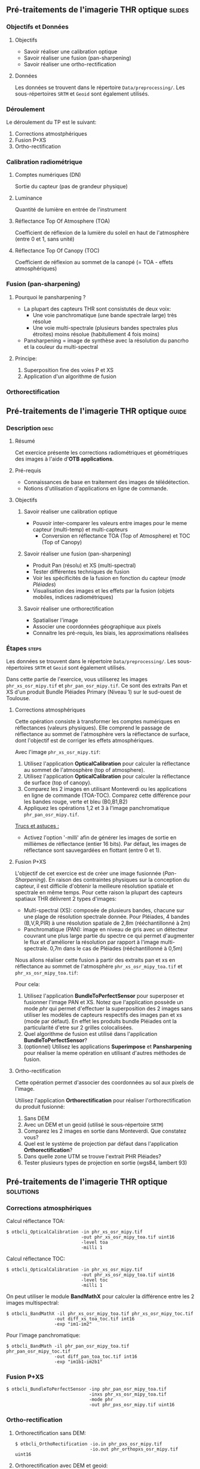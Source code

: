 ** Pré-traitements de l'imagerie THR optique                         :slides:
*** Objectifs et Données
**** Objectifs
     - Savoir réaliser une calibration optique
     - Savoir réaliser une fusion (pan-sharpening)
     - Savoir réaliser une ortho-rectification
**** Données
     Les données se trouvent dans le répertoire ~Data/preprocessing/~. Les sous-répertoires ~SRTM~ et ~Geoid~ sont également utilisés.
*** Déroulement
    Le déroulement du TP est le suivant:
    1. Corrections atmostphériques
    2. Fusion P+XS
    3. Ortho-rectification
*** Calibration radiométrique
**** Comptes numériques (DN)
     Sortie du capteur (pas de grandeur physique)
**** Luminance
     Quantité de lumière en entrée de l'instrument
**** Réflectance Top Of Atmosphere (TOA) 
     Coefficient de réflexion de la lumière du soleil en haut de l'atmosphère (entre 0 et 1, sans unité)
**** Réflectance Top Of Canopy (TOC) 
     Coefficient de réflexion au sommet de la canopé (= TOA - effets atmosphériques)

*** Fusion (pan-sharpening)
    
**** Pourquoi le pansharpening ?
    - La plupart des capteurs THR sont consistutés de deux voix:
      - Une voie panchromatique (une bande spectrale large) très résolue
      - Une voie multi-spectrale (plusieurs bandes spectrales plus étroites) moins résolue (habitullement 4 fois moins)
    - Pansharpening = image de synthèse avec la résolution du pancrho et la couleur du multi-spectral

**** Principe:
     1. Superposition fine des voies P et XS
     2. Application d'un algorithme de fusion

*** Orthorectification

     #+BEGIN_LaTeX
     \begin{center}
     \begin{tikzpicture}[scale=0.2]
    \tiny
    \draw[fill=black!10] (-1,-12) rectangle (75,17);
     \foreach \x in {5,...,1}
       \draw[fill=red] (\x,\x) rectangle +(4,4);
     \node[fill=black!10, text width= 1.5cm] (InputSeries) at
       (4,-1) {Input series};
     %\pause
     \draw[->,thick] (9,5) --  +(3,0);
     %%\pause
     \draw[fill=black!30,rounded corners=2pt] (12.2,3) rectangle +(6,4);
     \node[text width= 0.8cm] (SensorModel) at (15,5) {Sensor Model};
     %\pause
     \draw[fill=red!30] (1,-10) rectangle +(4,4);
     \node[fill=black!10, text width= 1.2cm] (DEM) at
       (5,-11) {DEM};
     %\pause
     \draw[->,thick] (3,-5.5) --  ++(0,3) -- ++(12,0) -- ++(0,5);
     %\pause
     \draw[->,thick] (18.5,5) --  +(3,0);
     %\pause
     \foreach \x in {5,...,1}
       \draw[fill=blue,xshift=600pt] (\x,\x) rectangle +(4,4);
     \node[fill=black!10, text width= 2.8cm] (GeoRefSeries) at
       (28,-1) {Geo-referenced Series};
%\pause
      

       \draw[->,thick] (25.5,8.5) --  +(0,3);
       
     \draw[fill=black!30,rounded corners=2pt] (22,12) rectangle +(8.5,4);
     \node[text width= 1.5cm] (HomPoExtr) at (27,14) {Homologous Points};

     \draw[->,thick] (21.5,14) --  +(-2.5,0);

     \draw[fill=black!30,rounded corners=2pt] (11,12) rectangle +(8,4);
     \node[text width= 1.3cm] (BBAdj) at (15.5,14) {Bundle-block Adjustement};

     \draw[->,thick] (15,11.5) --  +(0,-4);

     %\pause
      \draw[->,thick] (30,5) --  +(3,0);
      %\pause
     \draw[fill=black!30,rounded corners=2pt] (33.2,2.5) rectangle +(6,4.5);
     \node[text width= 0.7cm] (FineRegistration) at (36,4.9) {Fine Registration};
     %\pause

     
     \draw[->,thick] (39.5,5) --  +(3,0);
     %\pause
     \foreach \x in {5,...,1}
       \draw[fill=green,xshift=1200pt] (\x,\x) rectangle +(4,4);
     \node[fill=black!10, text width= 1.8cm] (RegistSeries) at
       (47,-1) {Registered Series};
     %\pause
     \draw[->,thick] (36,2) --  ++(0,-10) -- ++(-30,0);

     %\pause
      \draw[->,thick] (52,5) --  +(3,0);
      %\pause
     \draw[fill=black!30,rounded corners=2pt] (55.2,2.5) rectangle +(6,4.5);
     \node[text width= 0.7cm] (CartoProjection) at (57.5,4.9)
          {Map Projection};
     %\pause

     
     \draw[->,thick] (61.5,5) --  +(3,0);
     %\pause
     \foreach \x in {5,...,1}
       \draw[fill=yellow,xshift=1810pt] (\x,\x) rectangle +(4,4);
     \node[fill=black!10, text width= 1.95cm] (CartoSeries) at
       (68,-1) {Cartographic Series};
     
       
     \end{tikzpicture}
     \end{center}
     #+END_LaTeX
    

** Pré-traitements de l'imagerie THR optique                          :guide:
*** Description                                                        :desc:
**** Résumé
     Cet exercice présente les corrections radiométriques et géométriques
des images à l'aide d'*OTB applications*.

**** Pré-requis
     - Connaissances de base en traitement des images de télédétection.
     - Notions d'utilisation d'applications en ligne de commande.
       
**** Objectifs
***** Savoir réaliser une calibration optique
      - Pouvoir inter-comparer les valeurs entre images pour le meme capteur
         (multi-temp) et multi-capteurs
       - Conversion en réflectance TOA (Top of Atmosphere) et TOC (Top of Canopy)
***** Savoir réaliser une fusion (pan-sharpening)
      - Produit Pan (résolu) et XS (multi-spectral)
      - Tester différentes techniques de fusion
      - Voir les spécificités de la fusion en fonction du capteur (/mode Pléiades/)
      - Visualisation des images et les effets par la fusion (objets mobiles, indices radiométriques)
***** Savoir réaliser une orthorectification
      - Spatialiser l'image
      - Associer une coordonnées géographique aux pixels
      - Connaitre les pré-requis, les biais, les approximations réalisées
       
*** Étapes                                                            :steps:

Les données se trouvent dans le répertoire ~Data/preprocessing/~. Les sous-répertoires ~SRTM~ et ~Geoid~ sont également utilisés.

Dans cette partie de l'exercice, vous utiliserez les images
~phr_xs_osr_mipy.tif~ et ~phr_pan_osr_mipy.tif~. Ce sont des extraits Pan et XS
d'un produit Bundle Pléiades Primary (Niveau 1) sur le sud-ouest de Toulouse. 
**** Corrections atmosphériques
Cette opération consiste à transformer les comptes numériques en
réflectances (valeurs physiques). Elle comprend le passage de
réflectance au sommet de l'atmosphère vers la réflectance de surface,
dont l'objectif est de corriger les effets atmosphériques.
     #+BEGIN_LaTeX


     \begin{center}
\begin{tikzpicture}[scale=0.18]
   \tiny

    \draw[->,thick] (0,0) --  +(3,0);
%     \pause

    \draw[fill=black!30,rounded corners=2pt] (4,-2) rectangle +(6,4);
    \node[text width= 0.8cm] (SensorModel) at (7,0) {DN to Lum};
%     \pause

    \draw[->,thick] (11,0) --  +(3,0);
%     \pause

    \draw[fill=black!30,rounded corners=2pt] (16,-2) rectangle +(6,4);
    \node[text width= 0.85cm] (SensorModel) at (19,0) {Lum to Refl};
%     \pause


    \draw[->,thick] (23,0) --  +(3,0);
%     \pause

    \draw[fill=black!30,rounded corners=2pt] (27,-2) rectangle +(6,4);
    \node[text width= 0.85cm] (SensorModel) at (30,0) {TOA to TOC};
%     \pause

    \draw[->,thick] (34,0) --  +(3,0);
%     \pause

    \draw[fill=black!30,rounded corners=2pt] (38,-2) rectangle +(6.5,4);
    \node[text width= 0.85cm] (SensorModel) at (41,0) {Adjacency};
%     \pause

    \draw[->,thick] (45,0) --  +(3,0);

 \end{tikzpicture}
\end{center}

#+END_LaTeX 

Avec l'image ~phr_xs_osr_mipy.tif~:

1. Utilisez l'application *OpticalCalibration* pour calculer la
   réflectance au sommet de l'atmosphère (top of atmosphere).
2. Utilisez l'application *OpticalCalibration* pour calculer la
   réflectance de surface (top of canopy).
3. Comparez les 2 images en utilisant Monteverdi ou les applications
   en ligne de commande (TOA-TOC). Comparez cette différence pour les bandes
   rouge, verte et bleu (B0,B1,B2)
4. Appliquez les opérations 1,2 et 3 à l'image panchromatique ~phr_pan_osr_mipy.tif~.

_Trucs et astuces :_
- Activez l'option '-milli' afin de générer les images de sortie en
  millièmes de réflectance (entier 16 bits). Par défaut, les images de
  réflectance sont sauvegardées en flottant (entre 0 et 1).

**** Fusion P+XS
     L'objectif de cet exercice est de créer une image fusionnée (/Pan-Sharpening/).
     En raison des contraintes physiques sur la conception du capteur, il est
     difficile d'obtenir la meilleure résolution spatiale et spectrale en même
     temps. Pour cette raison la plupart des capteurs spatiaux THR délivrent 2
     types d'images:
     - Multi-spectral (XS): composée de plusieurs bandes, chacune sur une plage
       de résolution spectrale donnée. Pour Pléiades, 4 bandes (B,V,R,PIR) à une
       résolution spatiale de 2,8m (rééchantillonné à 2m)
     - Panchromatique (PAN): image en niveau de gris avec un détecteur couvrant
       une plus large partie du spectre ce qui permet d'augmenter le flux et
       d'améliorer la résolution par rapport à l'image multi-spectrale. 0,7m
       dans le cas de Pléiades (rééchantillonné à 0,5m)
     

     Nous allons réaliser cette fusion à partir des extraits pan et xs en
     réflectance au sommet de l'atmosphère ~phr_xs_osr_mipy_toa.tif~ et ~phr_xs_osr_mipy_toa.tif~: 
     
     Pour cela:
    
     1. Utilisez l'application *BundleToPerfectSensor* pour superposer et
        fusionner l'image PAN et XS. Notez que l'application possède un mode
        /phr/ qui permet d'effectuer la superposition des 2 images sans utiliser
        les modèles de capteurs respectifs des images pan et xs (mode par défaut). En effet les
        produits bundle Pléiades ont la particularité d'etre sur 2 grilles
        colocalisées.
     2. Quel algorithme de fusion est utilisé dans l'application *BundleToPerfectSensor*?
     3. (optionnel) Utilisez les applications *Superimpose* et *Pansharpening*
        pour réaliser la meme opération en utilisant d'autres méthodes de fusion.  

**** Ortho-rectification
     Cette opération permet d'associer des coordonnées au sol aux pixels de l'image.

     #+BEGIN_LaTeX
     \begin{center}
     \begin{tikzpicture}[scale=0.2]
    \tiny
    \draw[fill=black!10] (-1,-12) rectangle (75,17);
     \foreach \x in {5,...,1}
       \draw[fill=red] (\x,\x) rectangle +(4,4);
     \node[fill=black!10, text width= 1.5cm] (InputSeries) at
       (4,-1) {Input series};
     %\pause
     \draw[->,thick] (9,5) --  +(3,0);
     %%\pause
     \draw[fill=black!30,rounded corners=2pt] (12.2,3) rectangle +(6,4);
     \node[text width= 0.8cm] (SensorModel) at (15,5) {Sensor Model};
     %\pause
     \draw[fill=red!30] (1,-10) rectangle +(4,4);
     \node[fill=black!10, text width= 1.2cm] (DEM) at
       (5,-11) {DEM};
     %\pause
     \draw[->,thick] (3,-5.5) --  ++(0,3) -- ++(12,0) -- ++(0,5);
     %\pause
     \draw[->,thick] (18.5,5) --  +(3,0);
     %\pause
     \foreach \x in {5,...,1}
       \draw[fill=blue,xshift=600pt] (\x,\x) rectangle +(4,4);
     \node[fill=black!10, text width= 2.8cm] (GeoRefSeries) at
       (28,-1) {Geo-referenced Series};
%\pause
      

       \draw[->,thick] (25.5,8.5) --  +(0,3);
       
     \draw[fill=black!30,rounded corners=2pt] (22,12) rectangle +(8.5,4);
     \node[text width= 1.5cm] (HomPoExtr) at (27,14) {Homologous Points};

     \draw[->,thick] (21.5,14) --  +(-2.5,0);

     \draw[fill=black!30,rounded corners=2pt] (11,12) rectangle +(8,4);
     \node[text width= 1.3cm] (BBAdj) at (15.5,14) {Bundle-block Adjustement};

     \draw[->,thick] (15,11.5) --  +(0,-4);

     %\pause
      \draw[->,thick] (30,5) --  +(3,0);
      %\pause
     \draw[fill=black!30,rounded corners=2pt] (33.2,2.5) rectangle +(6,4.5);
     \node[text width= 0.7cm] (FineRegistration) at (36,4.9) {Fine Registration};
     %\pause

     
     \draw[->,thick] (39.5,5) --  +(3,0);
     %\pause
     \foreach \x in {5,...,1}
       \draw[fill=green,xshift=1200pt] (\x,\x) rectangle +(4,4);
     \node[fill=black!10, text width= 1.8cm] (RegistSeries) at
       (47,-1) {Registered Series};
     %\pause
     \draw[->,thick] (36,2) --  ++(0,-10) -- ++(-30,0);

     %\pause
      \draw[->,thick] (52,5) --  +(3,0);
      %\pause
     \draw[fill=black!30,rounded corners=2pt] (55.2,2.5) rectangle +(6,4.5);
     \node[text width= 0.7cm] (CartoProjection) at (57.5,4.9)
          {Map Projection};
     %\pause

     
     \draw[->,thick] (61.5,5) --  +(3,0);
     %\pause
     \foreach \x in {5,...,1}
       \draw[fill=yellow,xshift=1810pt] (\x,\x) rectangle +(4,4);
     \node[fill=black!10, text width= 1.95cm] (CartoSeries) at
       (68,-1) {Cartographic Series};
     
       
     \end{tikzpicture}
     \end{center}
     #+END_LaTeX
     Utilisez l'application *Orthorectification* pour réaliser
        l'orthorectification du produit fusionné:
        1. Sans DEM
        2. Avec un DEM et un geoid (utilisé le sous-répertoire ~SRTM~)
        3. Comparez les 2 images en sortie dans Monteverdi. Que constatez vous?
        4. Quel est le système de projection par défaut dans l'application *Orthorectification*?
        5. Dans quelle zone UTM se trouve l'extrait PHR Pléiades?
        6. Tester plusieurs types de projection en sortie (wgs84, lambert 93)

** Pré-traitements de l'imagerie THR optique                      :solutions:
*** Corrections atmosphériques
     
    Calcul réflectance TOA:
     #+BEGIN_EXAMPLE
    $ otbcli_OpticalCalibration -in phr_xs_osr_mipy.tif 
                                -out phr_xs_osr_mipy_toa.tif uint16
                                -level toa
                                -milli 1
    #+END_EXAMPLE

    Calcul réflectance TOC:
     #+BEGIN_EXAMPLE
    $ otbcli_OpticalCalibration -in phr_xs_osr_mipy.tif 
                                -out phr_xs_osr_mipy_toa.tif uint16 
                                -level toc
                                -milli 1
    #+END_EXAMPLE

    On peut utiliser le module *BandMathX* pour calculer la différence
entre les 2 images multispectral:

    #+BEGIN_EXAMPLE
    $ otbcli_BandMathX -il phr_xs_osr_mipy_toa.tif phr_xs_osr_mipy_toc.tif 
                      -out diff_xs_toa_toc.tif int16 
                      -exp "im1-im2"
    #+END_EXAMPLE

    Pour l'image panchromatique:
    #+BEGIN_EXAMPLE
    $ otbcli_BandMath -il phr_pan_osr_mipy_toa.tif phr_pan_osr_mipy_toc.tif 
                      -out diff_pan_toa_toc.tif int16 
                      -exp "im1b1-im2b1"
    #+END_EXAMPLE

*** Fusion P+XS
    #+BEGIN_EXAMPLE
    $ otbcli_BundleToPerfectSensor -inp phr_pan_osr_mipy_toa.tif 
                                   -inxs phr_xs_osr_mipy_toa.tif 
                                   -mode phr 
                                   -out phr_pxs_osr_mipy.tif uint16
    #+END_EXAMPLE
*** Ortho-rectification

    1. Orthorectification sans DEM:
       #+BEGIN_EXAMPLE
       $ otbcli_OrthoRectification -io.in phr_pxs_osr_mipy.tif 
                                   -io.out phr_orthopxs_osr_mipy.tif uint16
       #+END_EXAMPLE
    2. Orthorectification avec DEM et geoid:
       #+BEGIN_EXAMPLE
       $ otbcli_OrthoRectification -io.in phr_pxs_osr_mipy.tif 
                                   -io.out phr_orthopxs_osr_mipy.tif uint16 
                                   -elev.dem ../SRTM/ -elev.geoid ../Geoid/egm96.grd
       #+END_EXAMPLE
    3. La projection par defaut est UTM. Sur l'extrait Pléiades la zone UTM est
       32 Nord. 
    4. Orthorectification en WGS84 et en Lambert 93:
       #+BEGIN_EXAMPLE
       $ otbcli_OrthoRectification -io.in phr_pxs_osr_mipy.tif 
                                   -io.out phr_orthopxs_osr_mipy.tif uint16 
                                   -elev.dem ../SRTM/ -elev.geoid ../Geoid/egm96.grd 
                                   -map epsg -map.epsg.code 4326
       #+END_EXAMPLE

       #+BEGIN_EXAMPLE
       $ otbcli_OrthoRectification -io.in phr_pxs_osr_mipy.tif 
                                   -io.out phr_orthopxs_osr_mipy.tif uint16 
                                   -elev.dem ../SRTM/ -elev.geoid ../Geoid/egm96.grd
                                   -map lambert93
       #+END_EXAMPLE
